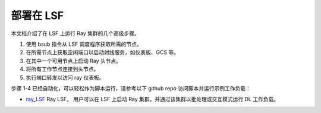 .. _ray-LSF-deploy:

部署在 LSF
================

本文档介绍了在 LSF 上运行 Ray 集群的几个高级步骤。

1) 使用 bsub 指令从 LSF 调度程序获取所需的节点。
2) 在所需节点上获取空闲端口以启动射线服务，如仪表板、GCS 等。
3) 在其中一个可用节点上启动 Ray 头节点。
4) 将所有工作节点连接到头节点。
5) 执行端口转发以访问 ray 仪表板。

步骤 1-4 已经自动化，可以轻松作为脚本运行，请参考以下 github repo 访问脚本并运行示例工作负载：

- `ray_LSF`_ Ray LSF。 用户可以在 LSF 上启动 Ray 集群，并通过该集群以批处理或交互模式运行 DL 工作负载。

.. _`ray_LSF`: https://github.com/IBMSpectrumComputing/ray-integration
